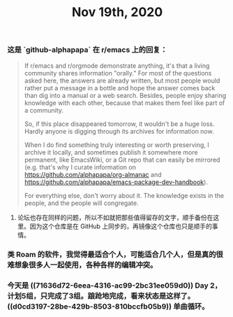 #+TITLE: Nov 19th, 2020

*** 这是 `github-alphapapa` 在 r/emacs 上的回复：

#+BEGIN_QUOTE
If r/emacs and r/orgmode demonstrate anything, it's that a living community shares information "orally." For most of the questions asked here, the answers are already written, but most people would rather put a message in a bottle and hope the answer comes back than dig into a manual or a web search. Besides, people enjoy sharing knowledge with each other, because that makes them feel like part of a community.

So, if this place disappeared tomorrow, it wouldn't be a huge loss. Hardly anyone is digging through its archives for information now.

When I do find something truly interesting or worth preserving, I archive it locally, and sometimes publish it somewhere more permanent, like EmacsWiki, or a Git repo that can easily be mirrored (e.g. that's why I curate information on https://github.com/alphapapa/org-almanac and https://github.com/alphapapa/emacs-package-dev-handbook).

For everything else, don't worry about it. The knowledge exists in the people, and the people will congregate.
#+END_QUOTE

**** 论坛也存在同样的问题，所以不如就把那些值得留存的文字，顺手备份在这里。因为这个仓库是在 GitHub 上同步的，再镜像这个仓库也只是顺手的事情。
*** 类 Roam 的软件，我觉得最适合个人，可能适合几个人，但是真的很难想象很多人一起使用，各种各样的编辑冲突。
*** 今天是 ((71636d72-6eea-4316-ac99-2bc31ee059d0)) Day 2，计划5组，只完成了3组。踉跄地完成，看来状态是这样了。 ((d0cd3197-28be-429b-8503-810bccfb05b9)) 单曲循环。

